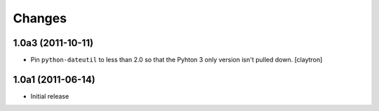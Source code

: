 Changes
=======

1.0a3 (2011-10-11)
------------------

- Pin ``python-dateutil`` to less than 2.0 so that the Pyhton 3
  only version isn't pulled down.
  [claytron]

1.0a1 (2011-06-14)
------------------

- Initial release
